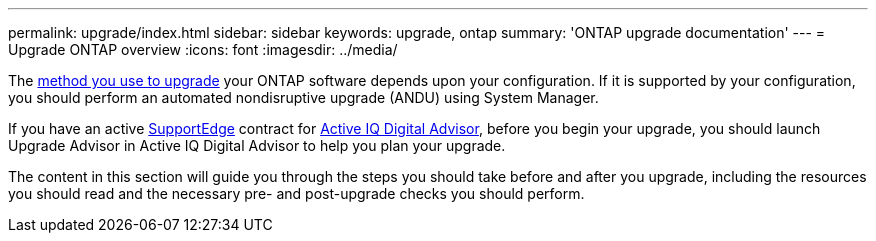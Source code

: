 ---
permalink: upgrade/index.html
sidebar: sidebar
keywords: upgrade, ontap
summary: 'ONTAP upgrade documentation'
---
= Upgrade ONTAP overview
:icons: font
:imagesdir: ../media/


The xref:concept_upgrade_methods.html[method you use to upgrade] your ONTAP software depends upon your configuration.  If it is supported by your configuration, you should perform an automated nondisruptive upgrade (ANDU) using System Manager.

If you have an active link:https://www.netapp.com/us/services/support-edge.aspx[SupportEdge] contract for link:https://aiq.netapp.com/[Active IQ Digital Advisor], before you begin your upgrade, you should launch Upgrade Advisor in Active IQ Digital Advisor to help you plan your upgrade.

The content in this section will guide you through the steps you should take before and after you upgrade, including the resources you should read and the necessary pre- and post-upgrade checks you should perform.

